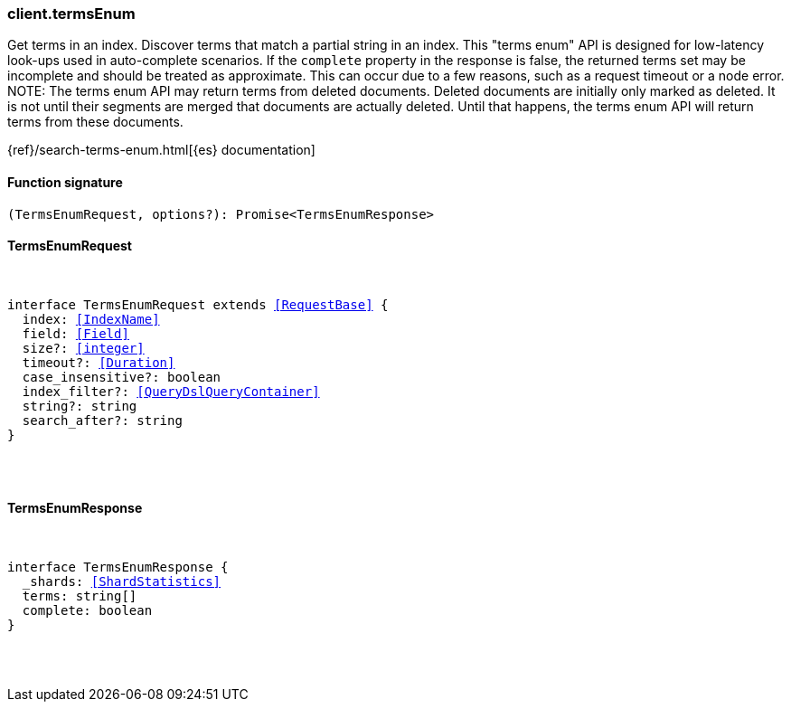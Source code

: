 [[reference-terms_enum]]

////////
===========================================================================================================================
||                                                                                                                       ||
||                                                                                                                       ||
||                                                                                                                       ||
||        ██████╗ ███████╗ █████╗ ██████╗ ███╗   ███╗███████╗                                                            ||
||        ██╔══██╗██╔════╝██╔══██╗██╔══██╗████╗ ████║██╔════╝                                                            ||
||        ██████╔╝█████╗  ███████║██║  ██║██╔████╔██║█████╗                                                              ||
||        ██╔══██╗██╔══╝  ██╔══██║██║  ██║██║╚██╔╝██║██╔══╝                                                              ||
||        ██║  ██║███████╗██║  ██║██████╔╝██║ ╚═╝ ██║███████╗                                                            ||
||        ╚═╝  ╚═╝╚══════╝╚═╝  ╚═╝╚═════╝ ╚═╝     ╚═╝╚══════╝                                                            ||
||                                                                                                                       ||
||                                                                                                                       ||
||    This file is autogenerated, DO NOT send pull requests that changes this file directly.                             ||
||    You should update the script that does the generation, which can be found in:                                      ||
||    https://github.com/elastic/elastic-client-generator-js                                                             ||
||                                                                                                                       ||
||    You can run the script with the following command:                                                                 ||
||       npm run elasticsearch -- --version <version>                                                                    ||
||                                                                                                                       ||
||                                                                                                                       ||
||                                                                                                                       ||
===========================================================================================================================
////////

[discrete]
[[client.termsEnum]]
=== client.termsEnum

Get terms in an index. Discover terms that match a partial string in an index. This "terms enum" API is designed for low-latency look-ups used in auto-complete scenarios. If the `complete` property in the response is false, the returned terms set may be incomplete and should be treated as approximate. This can occur due to a few reasons, such as a request timeout or a node error. NOTE: The terms enum API may return terms from deleted documents. Deleted documents are initially only marked as deleted. It is not until their segments are merged that documents are actually deleted. Until that happens, the terms enum API will return terms from these documents.

{ref}/search-terms-enum.html[{es} documentation]

[discrete]
==== Function signature

[source,ts]
----
(TermsEnumRequest, options?): Promise<TermsEnumResponse>
----

[discrete]
==== TermsEnumRequest

[pass]
++++
<pre>
++++
interface TermsEnumRequest extends <<RequestBase>> {
  index: <<IndexName>>
  field: <<Field>>
  size?: <<integer>>
  timeout?: <<Duration>>
  case_insensitive?: boolean
  index_filter?: <<QueryDslQueryContainer>>
  string?: string
  search_after?: string
}

[pass]
++++
</pre>
++++
[discrete]
==== TermsEnumResponse

[pass]
++++
<pre>
++++
interface TermsEnumResponse {
  _shards: <<ShardStatistics>>
  terms: string[]
  complete: boolean
}

[pass]
++++
</pre>
++++

